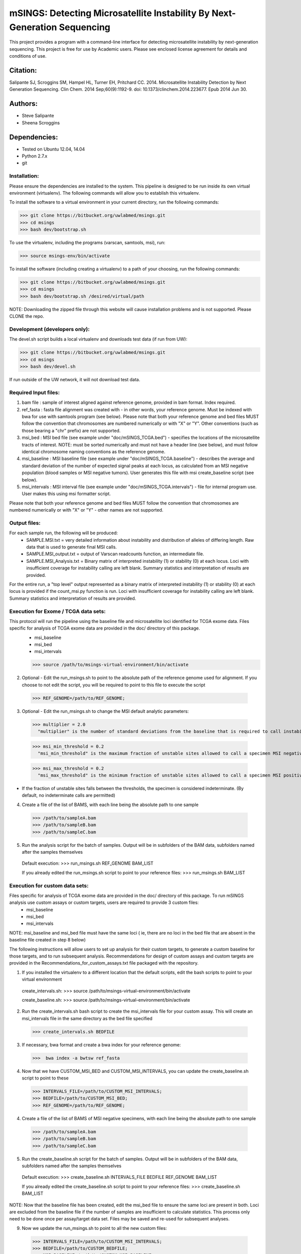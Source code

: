 
==========================================================================
mSINGS: Detecting Microsatellite Instability By Next-Generation Sequencing
==========================================================================

This project provides a program with a command-line interface for detecting microsatellite instability by next-generation sequencing.  This project is free for use by Academic users.  Please see enclosed license agreement for details and conditions of use.


Citation:
^^^^^^^^^
Salipante SJ, Scroggins SM, Hampel HL, Turner EH, Pritchard CC.  2014. Microsatellite Instability Detection by Next Generation Sequencing.  Clin Chem. 2014 Sep;60(9):1192-9. doi: 10.1373/clinchem.2014.223677. Epub 2014 Jun 30.

Authors:
^^^^^^^^
* Steve Salipante
* Sheena Scroggins


Dependencies:
^^^^^^^^^^^^^
* Tested on Ubuntu 12.04, 14.04
* Python 2.7.x
* git

Installation:
-------------
Please ensure the dependencies are installed to the system. 
This pipeline is designed to be run inside its own virtual environment (virtualenv). The following commands will allow you to establish this virtualenv.

To install the software to a virtual environment in your current directory, run the following commands:

>>> git clone https://bitbucket.org/uwlabmed/msings.git
>>> cd msings
>>> bash dev/bootstrap.sh

To use the virtualenv, including the programs (varscan, samtools, msi), run:

>>> source msings-env/bin/activate

To install the software (including creating a virtualenv) to a path of your choosing, run the following commands:

>>> git clone https://bitbucket.org/uwlabmed/msings.git
>>> cd msings
>>> bash dev/bootstrap.sh /desired/virtual/path

NOTE:  Downloading the zipped file through this website will cause installation problems and is not supported. Please CLONE the repo. 

Development (developers only):
------------------------------
The devel.sh script builds a local virtualenv and downloads test data (if run from UW):

>>> git clone https://bitbucket.org/uwlabmed/msings.git
>>> cd msings 
>>> bash dev/devel.sh 

If run outside of the UW network, it will not download test data. 

Required Input files:
----------------------
1. bam file : sample of interest aligned against reference genome, provided in bam format. Index required. 

2. ref_fasta : fasta file alignment was created with - in other words, your reference genome.  Must be indexed with bwa for use with samtools program (see below).  Please note that both your reference genome and bed files MUST follow the convention that chromosomes are numbered numerically or with "X" or "Y".  Other conventions (such as those bearing a "chr" prefix) are not supported.

3. msi_bed : MSI bed file (see example under "doc/mSINGS_TCGA.bed") - specifies the locations of the microsatellite tracts of interest.  NOTE:  must be sorted numerically and must not have a header line (see below), and must follow identical chromosome naming conventions as the reference genome.

4. msi_baseline : MSI baseline file (see example under "doc/mSINGS_TCGA.baseline")  - describes the average and standard deviation of the number of expected signal peaks at each locus, as calculated from an MSI negative population (blood samples or MSI negative tumors).  User generates this file with msi create_baseline script (see below).

5. msi_intervals : MSI interval file (see example under "doc/mSINGS_TCGA.intervals")  - file for internal program use.  User makes this using msi formatter script.

Please note that both your reference genome and bed files MUST follow the convention that chromosomes are numbered numerically or with "X" or "Y" - other names are not supported.

Output files:
-------------
For each sample run, the following will be produced:
 * SAMPLE.MSI.txt = very detailed information about instability and distribution of alleles of differing length.  Raw data that is used to generate final MSI calls.
 * SAMPLE.MSI_output.txt = output of Varscan readcounts function, an intermediate file.
 * SAMPLE.MSI_Analysis.txt = Binary matrix of interpreted instability (1) or stability (0) at each locus. Loci with insufficient coverage for instability calling are left blank. Summary statistics and interpretation of results are provided.

For the entire run, a "top level" output represented as a binary matrix of interpreted instability (1) or stability (0) at each locus is provided if the count_msi.py function is run. Loci with insufficient coverage for instability calling are left blank. Summary statistics and interpretation of results are provided.

Execution for Exome / TCGA data sets: 
-------------------------------------
This protocol will run the pipeline using the baseline file and microsatellite loci identified for TCGA exome data. Files specific for analysis of TCGA exome data are provided in the doc/ directory of this package. 
 * msi_baseline 
 * msi_bed 
 * msi_intervals 

 >>> source /path/to/msings-virtual-environment/bin/activate

2. Optional - Edit the run_msings.sh to point to the absolute path of the reference genome used for alignment. If you choose to not edit the script, you will be required to point to this file to execute the script

  >>> REF_GENOME=/path/to/REF_GENOME;

3. Optional - Edit the run_msings.sh to change the MSI default analytic parameters:
 
  >>> multiplier = 2.0 
    "multiplier" is the number of standard deviations from the baseline that is required to call instability
   
  >>> msi_min_threshold = 0.2
    "msi_min_threshold" is the maximum fraction of unstable sites allowed to call a specimen MSI negative   

  >>> msi_max_threshold = 0.2
    "msi_max_threshold" is the minimum fraction of unstable sites allowed to call a specimen MSI positive

* If the fraction of unstable sites falls between the thresholds, the specimen is considered indeterminate.  (By default, no indeterminate calls are permitted) 

4. Create a file of the list of BAMS, with each line being the absolute path to one sample

  >>> /path/to/sampleA.bam
  >>> /path/to/sampleB.bam
  >>> /path/to/sampleC.bam
   
5. Run the analysis script for the batch of samples. Output will be in subfolders of the BAM data, subfolders named after the samples themselves

 Default execution:
 >>>  run_msings.sh REF_GENOME BAM_LIST

 If you already edited the run_msings.sh script to point to your reference files:
 >>>  run_msings.sh BAM_LIST


Execution for custom data sets:
-------------------
Files specific for analysis of TCGA exome data are provided in the doc/ directory of this package. To run mSINGS analysis use custom assays or custom targets, users are required to provide 3 custom files:
 * msi_baseline 
 * msi_bed 
 * msi_intervals 

NOTE: msi_baseline and msi_bed file must have the same loci ( ie, there are no loci in the bed file that are absent in the baseline file created in step 8 below)

The following instructions will allow users to set up analysis for their custom targets, to generate a custom baseline for those targets, and to run subsequent analysis.  Recommendations for design of custom assays and custom targets are provided in the Recommendations_for_custom_assays.txt file packaged with the repository.

1. If you installed the virtualenv to a different location that the default scripts, edit the bash scripts to point to your virtual environment

 create_intervals.sh:
 >>> source /path/to/msings-virtual-environment/bin/activate

 create_baseline.sh:
 >>> source /path/to/msings-virtual-environment/bin/activate

2. Run the create_intervals.sh bash script to create the msi_intervals file for your custom assay. This will create an msi_intervals file in the same directory as the bed file specified

 >>> create_intervals.sh BEDFILE

3. If necessary, bwa format and create a bwa index for your reference genome:

 >>>  bwa index -a bwtsw ref_fasta

4. Now that we have CUSTOM_MSI_BED and CUSTOM_MSI_INTERVALS, you can update the create_baseline.sh script to point to these

 >>> INTERVALS_FILE=/path/to/CUSTOM_MSI_INTERVALS;
 >>> BEDFILE=/path/to/CUSTOM_MSI_BED;
 >>> REF_GENOME=/path/to/REF_GENOME;

4. Create a file of the list of BAMS of MSI negative specimens, with each line being the absolute path to one sample

  >>> /path/to/sampleA.bam
  >>> /path/to/sampleB.bam
  >>> /path/to/sampleC.bam

5. Run the create_baseline.sh script for the batch of samples. Output will be in subfolders of the BAM data, subfolders named after the samples themselves

 Default execution:
 >>>  create_baseline.sh INTERVALS_FILE BEDFILE REF_GENOME BAM_LIST

 If you already edited the create_baseline.sh script to point to your reference files:
 >>> create_baseline.sh BAM_LIST

NOTE: Now that the baseline file has been created, edit the msi_bed file to ensure the same loci are present in both. Loci are excluded from the baseline file if the number of samples are insufficient to calculate statistics. This process only need to be done once per assay/target data set. Files may be saved and re-used for subsequent analyses. 

9. Now we update the run_msings.sh to point to all the new custom files:

  >>> INTERVALS_FILE=/path/to/CUSTOM_MSI_INTERVALS;
  >>> BEDFILE=/path/to/CUSTOM_BEDFILE;
  >>> MSI_BASELINE=/path/to/CUSTOM_MSI_BASELINE;
  >>> REF_GENOME=/path/to/REF_GENOME;
 
10. Once the run_msings.sh script is updated for the new custom files, execution is the same as for Exome / TCGA data sets (above). 

 >>>  run_msings.sh BAM_LIST
 
Tests:
^^^^^^

 >>>   cd msings
 >>>   source msings-env/bin/active
 >>>    ./testall
        Ran 11 tests in 0.068s
        OK

https://bitbucket.org/uwlabmed/msings
